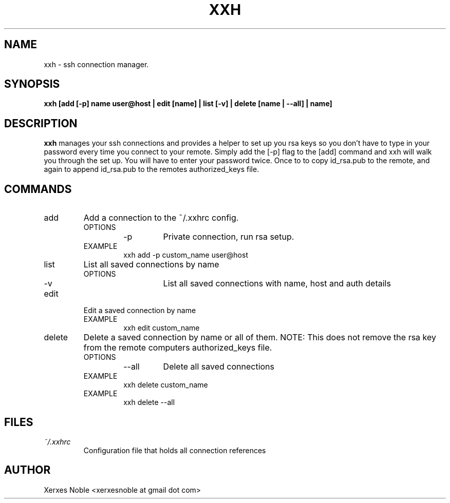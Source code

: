 .\" Process this file with
.\" groff -man -Tascii xxh.1
.\"
.TH XXH "1"
.SH NAME
xxh \- ssh connection manager.
.SH SYNOPSIS
.B xxh [add [-p] name user@host | edit [name] | list [-v] | delete [name | --all] | name]
.SH DESCRIPTION
.B xxh
manages your ssh connections and provides a helper
to set up you rsa keys so you don't have to type in
your password every time you connect to your remote.
Simply add the [-p] flag to the [add] command and xxh
will walk you through the set up. You will have to enter
your password twice. Once to to copy id_rsa.pub to the
remote, and again to append id_rsa.pub to the remotes
authorized_keys file.
.SH COMMANDS
.IP add
Add a connection to the ~/.xxhrc config.
.RS
.IP OPTIONS
.RS
.IP -p
Private connection, run rsa setup.
.RE
.IP EXAMPLE
xxh add -p custom_name user@host
.RE
.IP list
List all saved connections by name
.RS
.IP OPTIONS
.RS
.IP -v
List all saved connections with name, host and auth details
.RE
.RE
.IP edit
Edit a saved connection by name
.RS
.IP EXAMPLE
.RS
xxh edit custom_name
.RE
.RE
.IP delete
Delete a saved connection by name or all of them.
NOTE: This does not remove the rsa key from the
remote computers authorized_keys file.
.RS
.IP OPTIONS
.RS
.IP --all
Delete all saved connections
.RE
.IP EXAMPLE
xxh delete custom_name
.IP EXAMPLE
xxh delete --all
.RE
.SH FILES
.I ~/.xxhrc
.RS
Configuration file that holds all connection references
.RE
.SH AUTHOR
Xerxes Noble <xerxesnoble at gmail dot com>